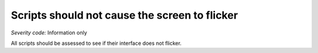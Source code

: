 ===============================
Scripts should not cause the screen to flicker
===============================

*Severity code:* Information only

.. php:class:: scriptsDoNotFlicker


All scripts should be assessed to see if their interface does not flicker.




